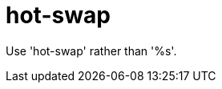 :navtitle: hot-swap
:keywords: reference, rule, hot-swap

= hot-swap

Use 'hot-swap' rather than '%s'.



